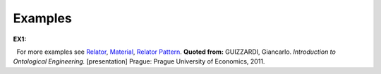 Examples
--------

**EX1:**

.. container:: figure

   |Example Treatment|

  For more examples see `Relator </ufo/wiki/relator/>`__,
`Material </ufo/wiki/material/>`__, `Relator
Pattern </ufo/wiki/relator-pattern/>`__. **Quoted from:** GUIZZARDI,
Giancarlo. *Introduction to Ontological Engineering.* [presentation]
Prague: Prague University of Economics, 2011.

.. |Example Treatment| image:: _images/matder.png
